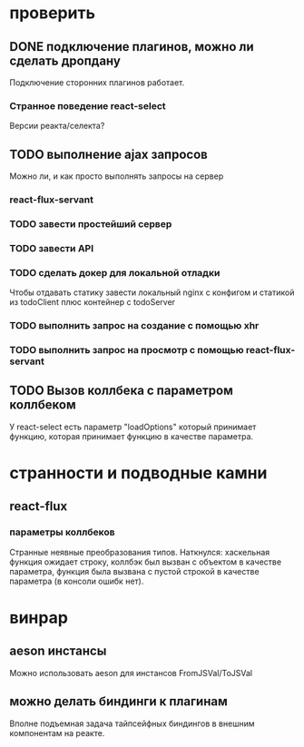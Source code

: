 * проверить
** DONE подключение плагинов, можно ли сделать дропдану
   Подключение сторонних плагинов работает.
*** Странное поведение react-select
    Версии реакта/селекта?
** TODO выполнение ajax запросов
   Можно ли, и как просто выполнять запросы на сервер
*** react-flux-servant
*** TODO завести простейший сервер
*** TODO завести API
*** TODO сделать докер для локальной отладки
    Чтобы отдавать статику завести локальный nginx с конфигом и статикой из
    todoClient плюс контейнер с todoServer
*** TODO выполнить запрос на создание с помощью xhr
*** TODO выполнить запрос на просмотр с помощью react-flux-servant
** TODO Вызов коллбека с параметром коллбеком
   У react-select есть параметр "loadOptions" который принимает функцию, которая
   принимает функцию в качестве параметра.
* странности и подводные камни
** react-flux
*** параметры коллбеков
    Странные неявные преобразования типов. Наткнулся: хаскельная функция ожидает
    строку, коллбэк был вызван с объектом в качестве параметра, функция
    была вызвана с пустой строкой в качестве параметра (в консоли ошибк нет).
* винрар
** aeson инстансы
   Можно использовать aeson для инстансов FromJSVal/ToJSVal
** можно делать биндинги к плагинам
   Вполне подъемная задача тайпсейфных биндингов в внешним компонентам на реакте.

